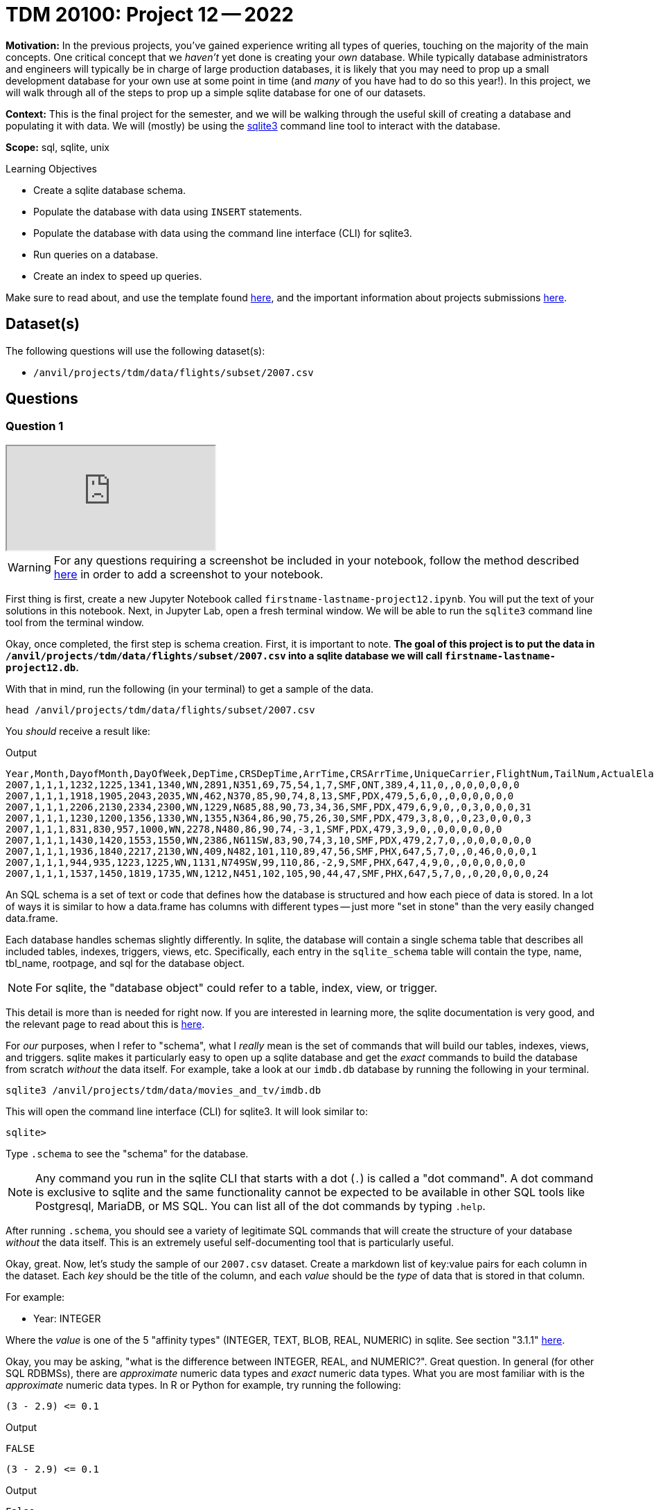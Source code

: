 = TDM 20100: Project 12 -- 2022

**Motivation:** In the previous projects, you've gained experience writing all types of queries, touching on the majority of the main concepts. One critical concept that we _haven't_ yet done is creating your _own_ database. While typically database administrators and engineers will typically be in charge of large production databases, it is likely that you may need to prop up a small development database for your own use at some point in time (and _many_ of you have had to do so this year!). In this project, we will walk through all of the steps to prop up a simple sqlite database for one of our datasets.

**Context:** This is the final project for the semester, and we will be walking through the useful skill of creating a database and populating it with data. We will (mostly) be using the https://www.sqlite.org/[sqlite3] command line tool to interact with the database.

**Scope:** sql, sqlite, unix

.Learning Objectives
****
- Create a sqlite database schema.
- Populate the database with data using `INSERT` statements.
- Populate the database with data using the command line interface (CLI) for sqlite3.
- Run queries on a database.
- Create an index to speed up queries.
****

Make sure to read about, and use the template found xref:templates.adoc[here], and the important information about projects submissions xref:submissions.adoc[here].

== Dataset(s)

The following questions will use the following dataset(s):

- `/anvil/projects/tdm/data/flights/subset/2007.csv`

== Questions

=== Question 1

++++
<iframe class="video" src="https://cdnapisec.kaltura.com/html5/html5lib/v2.79.1/mwEmbedFrame.php/p/983291/uiconf_id/29134031/entry_id/1_7ctatp8n?wid=_983291"></iframe>
++++

[WARNING]
====
For any questions requiring a screenshot be included in your notebook, follow the method described https://the-examples-book.com/projects/current-projects/templates#including-an-image-in-your-notebook[here] in order to add a screenshot to your notebook.
====

First thing is first, create a new Jupyter Notebook called `firstname-lastname-project12.ipynb`. You will put the text of your solutions in this notebook. Next, in Jupyter Lab, open a fresh terminal window. We will be able to run the `sqlite3` command line tool from the terminal window.

Okay, once completed, the first step is schema creation. First, it is important to note. **The goal of this project is to put the data in `/anvil/projects/tdm/data/flights/subset/2007.csv` into a sqlite database we will call `firstname-lastname-project12.db`.**

With that in mind, run the following (in your terminal) to get a sample of the data.

[source,bash]
----
head /anvil/projects/tdm/data/flights/subset/2007.csv
----

You _should_ receive a result like:

.Output
----
Year,Month,DayofMonth,DayOfWeek,DepTime,CRSDepTime,ArrTime,CRSArrTime,UniqueCarrier,FlightNum,TailNum,ActualElapsedTime,CRSElapsedTime,AirTime,ArrDelay,DepDelay,Origin,Dest,Distance,TaxiIn,TaxiOut,Cancelled,CancellationCode,Diverted,CarrierDelay,WeatherDelay,NASDelay,SecurityDelay,LateAircraftDelay
2007,1,1,1,1232,1225,1341,1340,WN,2891,N351,69,75,54,1,7,SMF,ONT,389,4,11,0,,0,0,0,0,0,0
2007,1,1,1,1918,1905,2043,2035,WN,462,N370,85,90,74,8,13,SMF,PDX,479,5,6,0,,0,0,0,0,0,0
2007,1,1,1,2206,2130,2334,2300,WN,1229,N685,88,90,73,34,36,SMF,PDX,479,6,9,0,,0,3,0,0,0,31
2007,1,1,1,1230,1200,1356,1330,WN,1355,N364,86,90,75,26,30,SMF,PDX,479,3,8,0,,0,23,0,0,0,3
2007,1,1,1,831,830,957,1000,WN,2278,N480,86,90,74,-3,1,SMF,PDX,479,3,9,0,,0,0,0,0,0,0
2007,1,1,1,1430,1420,1553,1550,WN,2386,N611SW,83,90,74,3,10,SMF,PDX,479,2,7,0,,0,0,0,0,0,0
2007,1,1,1,1936,1840,2217,2130,WN,409,N482,101,110,89,47,56,SMF,PHX,647,5,7,0,,0,46,0,0,0,1
2007,1,1,1,944,935,1223,1225,WN,1131,N749SW,99,110,86,-2,9,SMF,PHX,647,4,9,0,,0,0,0,0,0,0
2007,1,1,1,1537,1450,1819,1735,WN,1212,N451,102,105,90,44,47,SMF,PHX,647,5,7,0,,0,20,0,0,0,24
----

An SQL schema is a set of text or code that defines how the database is structured and how each piece of data is stored. In a lot of ways it is similar to how a data.frame has columns with different types -- just more "set in stone" than the very easily changed data.frame.

Each database handles schemas slightly differently. In sqlite, the database will contain a single schema table that describes all included tables, indexes, triggers, views, etc. Specifically, each entry in the `sqlite_schema` table will contain the type, name, tbl_name, rootpage, and sql for the database object.

[NOTE]
====
For sqlite, the "database object" could refer to a table, index, view, or trigger.
====

This detail is more than is needed for right now. If you are interested in learning more, the sqlite documentation is very good, and the relevant page to read about this is https://www.sqlite.org/schematab.html[here].

For _our_ purposes, when I refer to "schema", what I _really_ mean is the set of commands that will build our tables, indexes, views, and triggers. sqlite makes it particularly easy to open up a sqlite database and get the _exact_ commands to build the database from scratch _without_ the data itself. For example, take a look at our `imdb.db` database by running the following in your terminal.

[source,bash]
----
sqlite3 /anvil/projects/tdm/data/movies_and_tv/imdb.db
----

This will open the command line interface (CLI) for sqlite3. It will look similar to:

[source,bash]
----
sqlite>
----

Type `.schema` to see the "schema" for the database.

[NOTE]
====
Any command you run in the sqlite CLI that starts with a dot (`.`) is called a "dot command". A dot command is exclusive to sqlite and the same functionality cannot be expected to be available in other SQL tools like Postgresql, MariaDB, or MS SQL. You can list all of the dot commands by typing `.help`.
====

After running `.schema`, you should see a variety of legitimate SQL commands that will create the structure of your database _without_ the data itself. This is an extremely useful self-documenting tool that is particularly useful.

Okay, great. Now, let's study the sample of our `2007.csv` dataset. Create a markdown list of key:value pairs for each column in the dataset. Each _key_ should be the title of the column, and each _value_ should be the _type_ of data that is stored in that column.

For example:

- Year: INTEGER

Where the _value_ is one of the 5 "affinity types" (INTEGER, TEXT, BLOB, REAL, NUMERIC) in sqlite. See section "3.1.1" https://www.sqlite.org/datatype3.html[here]. 

Okay, you may be asking, "what is the difference between INTEGER, REAL, and NUMERIC?". Great question. In general (for other SQL RDBMSs), there are _approximate_ numeric data types and _exact_ numeric data types. What you are most familiar with is the _approximate_ numeric data types. In R or Python for example, try running the following:

[source,r]
----
(3 - 2.9) <= 0.1
----

.Output
----
FALSE
----

[source,python]
----
(3 - 2.9) <= 0.1
----

.Output
----
False
----

Under the hood, the values are stored as a very close approximation of the real value. This small amount of error is referred to as floating point error. There are some instances where it is _critical_ that values are stored as exact values (for example, in finance). In those cases, you would need to use special data types to handle it. In sqlite, this type is NUMERIC. So, for _our_ example, store text as TEXT, numbers _without_ decimal places as INTEGER, and numbers with decimal places as REAL -- our example dataset doesn't have a need for NUMERIC.

.Items to submit
====
- Screenshot showing the `sqlite3` output when running `.schema` on the `imdb.db` database.
- A markdown cell containing a list of key value pairs that describe a type for each column in the `2007.csv` dataset.
====

=== Question 2

++++
<iframe class="video" src="https://cdnapisec.kaltura.com/html5/html5lib/v2.79.1/mwEmbedFrame.php/p/983291/uiconf_id/29134031/entry_id/1_jvyfouts?wid=_983291"></iframe>
++++

Okay, great! At this point in time you should have a list of key:value pairs with the column name and the data type, for each column. Now, let's put together our `CREATE TABLE` statement that will create our table in the database.

See https://www.sqlitetutorial.net/sqlite-create-table/[here] for some good examples. Realize that the `CREATE TABLE` statement is not so different from any other query in SQL, and although it looks messy and complicated, it is not so bad. Name your table `flights`.

Once you've written your `CREATE TABLE` statement, create a new, empty database by running the following in a terminal: `sqlite3 $HOME/flights.db`. Copy and paste the `CREATE TABLE` statement into the sqlite CLI. Upon success, you should see the statement printed when running the dot command `.schema`. Fantastic! You can also verify that the table exists by running the dot command `.tables`.

Congratulations! To finish things off, please paste the `CREATE TABLE` statement into a markdown cell in your notebook. In addition, include a screenshot of your `.schema` output after your `CREATE TABLE` statement was run.

.Items to submit
====
- Code used to solve this problem.
- Output from running the code.
====

=== Question 3

++++
<iframe class="video" src="https://cdnapisec.kaltura.com/html5/html5lib/v2.79.1/mwEmbedFrame.php/p/983291/uiconf_id/29134031/entry_id/1_7k8nx3e3?wid=_983291"></iframe>
++++

The next step in the project is to add the data! After all, it _is_ a _data_ base. 

To insert data into a table _is_ a bit cumbersome. For example, let's say we wanted to add the following row to our `flights` table.

.Data to add
----
Year,Month,DayofMonth,DayOfWeek,DepTime,CRSDepTime,ArrTime,CRSArrTime,UniqueCarrier,FlightNum,TailNum,ActualElapsedTime,CRSElapsedTime,AirTime,ArrDelay,DepDelay,Origin,Dest,Distance,TaxiIn,TaxiOut,Cancelled,CancellationCode,Diverted,CarrierDelay,WeatherDelay,NASDelay,SecurityDelay,LateAircraftDelay
2007,1,1,1,1232,1225,1341,1340,WN,2891,N351,69,75,54,1,7,SMF,ONT,389,4,11,0,,0,0,0,0,0,0
----

The SQL way would be to run the following query.

[source, sql]
----
INSERT INTO flights (Year,Month,DayofMonth,DayOfWeek,DepTime,CRSDepTime,ArrTime,CRSArrTime,UniqueCarrier,FlightNum,TailNum,ActualElapsedTime,CRSElapsedTime,AirTime,ArrDelay,DepDelay,Origin,Dest,Distance,TaxiIn,TaxiOut,Cancelled,CancellationCode,Diverted,CarrierDelay,WeatherDelay,NASDelay,SecurityDelay,LateAircraftDelay) VALUES (2007,1,1,1,1232,1225,1341,1340,'WN',2891,'N351',69,75,54,1,7,'SMF','ONT',389,4,11,0,,0,0,0,0,0,0);
----

NOT ideal -- especially since we have over 7 million rows to add! You could programmatically generate a `.sql` file with the `INSERT INTO` statement, hook the database up with Python or R and insert the data that way, _or_ you could use the wonderful dot commands sqlite already provides.

Insert the data from `2007.csv` into your `flights.db` database. You may find https://stackoverflow.com/questions/13587314/sqlite3-import-csv-exclude-skip-header[this post] very helpful. 

[WARNING]
====
You want to make sure you _don't_ include the header line twice! If you included the header line twice, you can verify by running the following in the sqlite CLI.

[source,sql]
----
.header on
SELECT * FROM flights LIMIT 2;
----

The `.header on` dot command will print the header line for every query you run. If you have double entered the header line, it will appear twice. Once for the `.header on` and another time because that is the first row of your dataset.
====

Connect to your database in your Jupyter notebook and run a query to get the first 5 rows of your table.

[TIP]
====
To connect to your database:

[source,ipython]
----
%sql sqlite:///$HOME/flights.db
----
====

.Items to submit
====
- An `sql` cell in your notebook that connects to your database and runs a query to get the first 5 rows of your table.
- Output from running the code.
====

=== Question 4

++++
<iframe class="video" src="https://cdnapisec.kaltura.com/html5/html5lib/v2.79.1/mwEmbedFrame.php/p/983291/uiconf_id/29134031/entry_id/1_ybwwym37?wid=_983291"></iframe>
++++

Woohoo! You've successfully created a database and populated it with data from a dataset -- pretty cool! Connect to your databse from inside a terminal.

[source,bash]
----
sqlite3 $HOME/flights.db
----

Now, run the following dot command in order to _time_ our queries: `.timer on`. This will print out the time it takes to run each query. For example, try the following:

[source, sql]
----
SELECT * FROM flights LIMIT 5;
----

Cool! Time the following query.

[source, sql]
----
SELECT * FROM flights ORDER BY DepTime LIMIT 1000;
----

.Output
----
Run Time: real 1.824 user 0.836007 sys 0.605384
----

That is pretty quick, but if (for some odd reason) there were going to be a lot of queries that searched on exact departure times, this could be a big waste of time when done at scale. What can we do to improve this? Add and index!

Run the following query.

[source, sql]
----
EXPLAIN QUERY PLAN SELECT * FROM flights WHERE DepTime = 1232;
----

The output will indicate that the "plan" is to simply scan the entire table. This has a runtime of O(n), which means the speed is linear to the number of values in the table. If we had 1 million rows and it takes 1 second. If we get to a billion rows, it will take 16 minutes! An _index_ is a data structure that will let us reduce the runtime to O(log(n)). This means if we had 1 million rows and it takes 1 second, if we had 1 billion rows, it would take only 3 seconds. _Much_ more efficient! So what is the catch here? Space.

Leave the sqlite CLI by running `.quit`. Now, see how much space your `flights.db` file is using.

[source,bash]
----
ls -la $HOME/flights.db
----

.Output
----
545M
----

Okay, _after_ I add an index on the `DepTime` column, the file is now `623M` -- while that isn't a _huge_ difference, it would certainly be significant if we scaled up the size of our database. In this case, another drawback would be the insert time. Inserting new data into the database would force the database to have to _update_ the indexes. This can add a _lot_ of time. These are just tradeoffs to consider when you're working with a database.

In this case, we don't care about the extra bit of space -- create an index on the `DepTime` column. https://medium.com/@JasonWyatt/squeezing-performance-from-sqlite-indexes-indexes-c4e175f3c346[This article] is a nice easy read that covers this in more detail.

Great! Once you've created your index, run the following query.

[IMPORTANT]
====
Make sure you turn on the timer first by running `.timer on`!
====

[source, sql]
----
SELECT * FROM flights ORDER BY DepTime LIMIT 1000;
----

.Output
----
Run Time: real 0.095 user 0.009746 sys 0.014301
----

Wow! That is some _serious_ improvement. What does the "plan" look like?

[source, sql]
----
EXPLAIN QUERY PLAN SELECT * FROM flights WHERE DepTime = 1232;
----

You'll notice the "plan" shows it will utilize the index to speed the query up. Great!

Finally, take a glimse to see how much space the database takes up now. Mine took 623M! An increase of about 14%. Not bad!

.Items to submit
====
- Screenshots of your terminal output showing the following:
    - The size of your database before adding the index.
    - The size of your database after adding the index.
    - The time it took to run the query before adding the index.
    - The time it took to run the query after adding the index.
    - The "plan" for the query before adding the index.
    - The "plan" for the query after adding the index.
====

=== Question 5

++++
<iframe class="video" src="https://cdnapisec.kaltura.com/html5/html5lib/v2.79.1/mwEmbedFrame.php/p/983291/uiconf_id/29134031/entry_id/1_gn75w8nj?wid=_983291"></iframe>
++++

We hope that this project has given you a small glimpse into the "other side" of databases. Now, write a query that uses one or more other columns. Time the query, then, create a _new_ index to speed the query up. Time the query _after_ creating the index. Did it work well?

Document the steps of this problem just like you did for question (4). 

**Optional challenge:** Try to make your query utilize 2 columns and create an index on both columns to see if you can get a speedup.

.Items to submit
====
- Screenshots of your terminal output showing the following:
    - The size of your database before adding the index.
    - The size of your database after adding the index.
    - The time it took to run the query before adding the index.
    - The time it took to run the query after adding the index.
    - The "plan" for the query before adding the index.
    - The "plan" for the query after adding the index.
====

[WARNING]
====
_Please_ make sure to double check that your submission is complete, and contains all of your code and output before submitting. If you are on a spotty internet connection, it is recommended to download your submission after submitting it to make sure what you _think_ you submitted, was what you _actually_ submitted.

In addition, please review our xref:projects:current-projects:submissions.adoc[submission guidelines] before submitting your project.
====